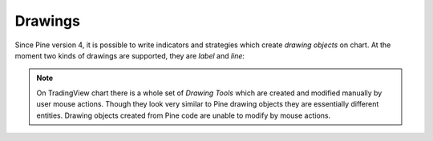 Drawings
========

Since Pine version 4, it is possible to write indicators and strategies which
create *drawing objects* on chart. At the moment two kinds of 
drawings are supported, they are *label* and *line*:

.. image:: images/label_and_line_drawings.png

.. note:: On TradingView chart there is a whole set of *Drawing Tools*
  which are created and modified manually by user mouse actions. Though they look very similar to
  Pine drawing objects they are essentially different entities. 
  Drawing objects created from Pine code are unable to modify by mouse actions.

.. TODO How to create and modify drawings
.. TODO drawing objects calculation over OHLCV bar updates (rollback/commit concepts)
.. TODO how to delete old drawings
.. TODO limit of 50 drawing objects
.. TODO label locations: absolute vs above/below bars
.. TODO bar_index vs time for x coordinate, drawings in the future
.. TODO examples of classic indicators: pivot points HL and standard, zig zag, linear regression
.. TODO advantages of labels vs plotshapes
.. TODO max_bars_back(time, XXX)
.. TODO limitation: cannot create drawings on a secondary securities




